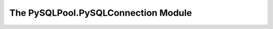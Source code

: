 ====================================
The PySQLPool.PySQLConnection Module
====================================

.. attribute:: connection_timeout

.. class:: PySQLConnection

   .. attribute:: info

   .. attribute:: key

   .. method:: __init__(*args, **kargs)

   .. method:: __getattr__(name)


.. class:: PySQLConnectionManager

   .. method:: __init__(PySQLConnectionObj)

   .. method:: updateCheckTime()

   .. method:: Connect()

   .. method:: ReConnect()

   .. method:: TestConnection(forceCheck = False)
   
   .. method:: Commit()
   
   .. method:: Close()